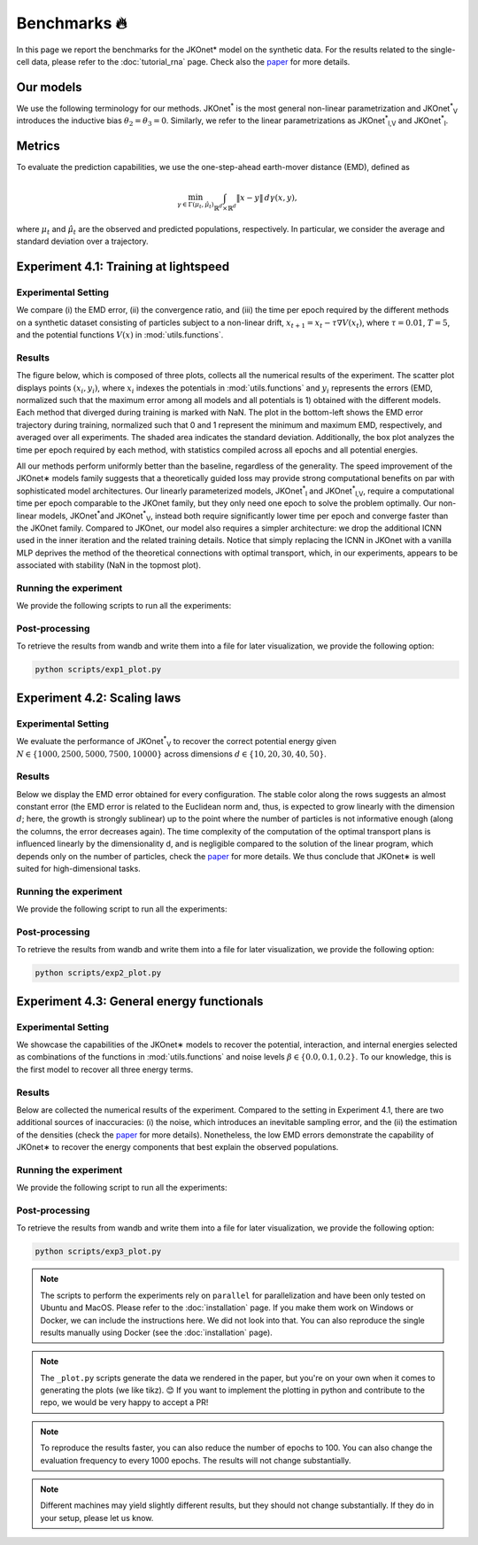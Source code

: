 Benchmarks 🔥
====================

In this page we report the benchmarks for the JKOnet\* model on the synthetic data. For the results related to the single-cell data, please refer to the :doc:`tutorial_rna` page. Check also the `paper <https://arxiv.org/abs/2406.12616>`_ for more details.

Our models
~~~~~~~~~~~

We use the following terminology for our methods. JKOnet\ :sup:`*` is the most general non-linear parametrization and JKOnet\ :sup:`*`\ :sub:`V` introduces the inductive bias :math:`\theta_2 = \theta_3 = 0`. Similarly, we refer to the linear parametrizations as JKOnet\ :sup:`*`\ :sub:`l,V` and JKOnet\ :sup:`*`\ :sub:`l`.

Metrics
~~~~~~~

To evaluate the prediction capabilities, we use the one-step-ahead earth-mover distance (EMD), defined as

.. math::

   \min_{\gamma \in \Gamma(\mu_t, \hat{\mu}_t)} \int_{\mathbb{R}^{d} \times \mathbb{R}^{d}} \|x - y\| \, d\gamma(x, y),

where :math:`\mu_t` and :math:`\hat{\mu}_t` are the observed and predicted populations, respectively. In particular, we consider the average and standard deviation over a trajectory.

Experiment 4.1: Training at lightspeed
~~~~~~~~~~~~~~~~~~~~~~~~~~~~~~~~~~~~~~

**Experimental Setting**
------------------------
We compare (i) the EMD error, (ii) the convergence ratio, and (iii) the time per epoch required by the different methods on a synthetic dataset consisting of particles subject to a non-linear drift, :math:`x_{t+1} = x_t - \tau \nabla V(x_t)`, where :math:`\tau = 0.01`, :math:`T = 5`, and the potential functions :math:`V(x)` in :mod:`utils.functions`.

**Results**
------------------------
The figure below, which is composed of three plots, collects all the numerical results of the experiment. The scatter plot displays points :math:`(x_i, y_i)`, where :math:`x_i` indexes the potentials in :mod:`utils.functions` and :math:`y_i` represents the errors (EMD, normalized such that the maximum error among all models and all potentials is 1) obtained with the different models. Each method that diverged during training is marked with NaN. The plot in the bottom-left shows the EMD error trajectory during training, normalized such that 0 and 1 represent the minimum and maximum EMD, respectively, and averaged over all experiments. The shaded area indicates the standard deviation. Additionally, the box plot analyzes the time per epoch required by each method, with statistics compiled across all epochs and all potential energies.

.. image:: ../_static/exp_1.png
   :alt: Scaling laws
   :align: center

All our methods perform uniformly better than the baseline, regardless of the generality. The speed improvement of the JKOnet\∗ models family suggests that a theoretically guided loss may provide strong computational benefits on par with sophisticated model architectures. Our linearly parameterized models, JKOnet\ :sup:`*`\ :sub:`l` and JKOnet\ :sup:`*`\ :sub:`l,V`, require a computational time per epoch comparable to the JKOnet family, but they only need one epoch to solve the problem optimally. Our non-linear models, JKOnet\ :sup:`*`\ and JKOnet\ :sup:`*`\ :sub:`V`, instead both require significantly lower time per epoch and converge faster than the JKOnet family. Compared to JKOnet, our model also requires a simpler architecture: we drop the additional ICNN used in the inner iteration and the related training details. Notice that simply replacing the ICNN in JKOnet with a vanilla MLP deprives the method of the theoretical connections with optimal transport, which, in our experiments, appears to be associated with stability (NaN in the topmost plot).

**Running the experiment**
--------------------------
We provide the following scripts to run all the experiments:

.. tabs::

   .. tab:: MacOS and Ubuntu

    .. code-block:: bash

         bash -x scripts/exp1_jkonet_star_potential.sh
         bash -x scripts/exp1_jkonet_star.sh
         bash -x scripts/exp1_jkonet_star_linear_potential.sh
         bash -x scripts/exp1_jkonet_star_linear.sh
         bash -x scripts/exp1_jkonet.sh
         bash -x scripts/exp1_jkonet_vanilla.sh


**Post-processing**
--------------------
To retrieve the results from wandb and write them into a file for later visualization, we provide the following option:

.. code-block:: bash

    python scripts/exp1_plot.py

Experiment 4.2:  Scaling laws
~~~~~~~~~~~~~~~~~~~~~~~~~~~~~~

**Experimental Setting**
------------------------

We evaluate the performance of JKOnet\ :sup:`*`\ :sub:`V` to recover the correct potential energy given :math:`N \in \{1000, 2500, 5000, 7500, 10000\}` across dimensions :math:`d \in \{10, 20, 30, 40, 50\}`.

**Results**
------------------------
Below we display the EMD error obtained for every configuration. The stable color along the rows suggests an almost constant error (the EMD error is related to the Euclidean norm and, thus, is expected to grow linearly with the dimension :math:`d`; here, the growth is strongly sublinear) up to the point where the number of particles is not informative enough (along the columns, the error decreases again). The time complexity of the computation of the optimal transport plans is influenced linearly by the dimensionality d, and is negligible compared to the solution of the linear program, which depends only on the number of particles, check the `paper <https://arxiv.org/abs/2406.12616>`_ for more details. We thus conclude that JKOnet\∗ is well suited for high-dimensional tasks.

.. image:: ../_static/exp_2.png
   :alt: Scaling laws
   :align: center

**Running the experiment**
--------------------------
We provide the following script to run all the experiments:

.. tabs::

   .. tab:: MacOS and Ubuntu

    .. code-block:: bash

        bash -x scripts/exp2.sh

  
**Post-processing**
--------------------
To retrieve the results from wandb and write them into a file for later visualization, we provide the following option:

.. code-block:: bash

    python scripts/exp2_plot.py

Experiment 4.3:  General energy functionals
~~~~~~~~~~~~~~~~~~~~~~~~~~~~~~~~~~~~~~~~~~~

**Experimental Setting**
------------------------
We showcase the capabilities of the JKOnet\∗ models to recover the potential, interaction, and internal energies selected as combinations of the functions in :mod:`utils.functions` and noise levels :math:`\beta \in \{0.0, 0.1, 0.2\}`. To our knowledge, this is the first model to recover all three energy terms.


**Results**
-------------
Below are collected the numerical results of the experiment. Compared to the setting in Experiment 4.1, there are two additional sources of inaccuracies: (i) the noise, which introduces an inevitable sampling error, and the (ii) the estimation of the densities (check the `paper <https://arxiv.org/abs/2406.12616>`__ for more details). Nonetheless, the low EMD errors demonstrate the capability of JKOnet\∗ to recover the energy components that best explain the observed populations.

.. image:: ../_static/exp_3.png
   :alt: General energy functionals
   :width: 50%
   :align: center

**Running the experiment**
--------------------------
We provide the following script to run all the experiments:

.. tabs::

   .. tab:: MacOS and Ubuntu

    .. code-block:: bash

        bash -x scripts/exp3.sh


**Post-processing**
--------------------
To retrieve the results from wandb and write them into a file for later visualization, we provide the following option:

.. code-block:: bash

    python scripts/exp3_plot.py

.. note::
   The scripts to perform the experiments rely on ``parallel`` for parallelization and have been only tested on Ubuntu and MacOS. Please refer to the :doc:`installation` page. If you make them work on Windows or Docker, we can include the instructions here. We did not look into that. You can also reproduce the single results manually using Docker (see the :doc:`installation` page).

.. note::
   The ``_plot.py`` scripts generate the data we rendered in the paper, but you're on your own when it comes to generating the plots (we like tikz). 😊 If you want to implement the plotting in python and contribute to the repo, we would be very happy to accept a PR!

.. note::
   To reproduce the results faster, you can also reduce the number of epochs to 100. You can also change the evaluation frequency to every 1000 epochs. The results will not change substantially.

.. note::
   Different machines may yield slightly different results, but they should not change substantially. If they do in your setup, please let us know.